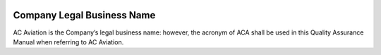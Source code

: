 .. image:: /images/AC_Aviation_Logo.jpg
           :scale: 100 %
           :alt: AC Aviation Logo
           :align: center

=============================
 Company Legal Business Name
=============================

AC Aviation is the Company’s legal business name: however, the acronym
of ACA shall be used in this Quality Assurance Manual when referring
to AC Aviation.

